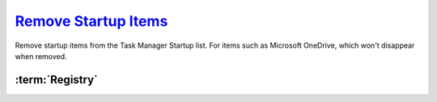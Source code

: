.. _windows-10-disable-startup-services:

`Remove Startup Items`_
#######################
Remove startup items from the Task Manager Startup list. For items such as
Microsoft OneDrive, which won't disappear when removed.

:term:`Registry`
****************
.. wregedit:: Remove startup items for system via Registry
  :key_title: HKEY_LOCAL_MACHINE\SOFTWARE\Microsoft\Windows\CurrentVersion\
              Explorer\StartupApproved\Run
  :names:     {ANY}
  :types:     BINARY
  :data:      {DELETE}
  :no_section:

    .. note::
      Delete entries that should not appear (or can't be removed from startup by
      other means). This applies to the entire **system**.

.. wregedit:: Remove startup items for user via Registry
  :key_title: HKEY_CURRENT_USER\SOFTWARE\Microsoft\Windows\CurrentVersion\
              Explorer\StartupApproved\Run
  :names:     {ANY}
  :types:     REG_BINARY
  :data:      {DELETE}
  :admin:
  :no_section:
  :no_caption:
  :no_launch:

    .. note::
      Delete entries that should not appear (or can't be removed from startup by
      other means). This applies to the current **user**.

.. _Disable Startup Items:  https://www.tenforums.com/tutorials/2944-add-delete-enable-disable-startup-items-windows-10-a.html